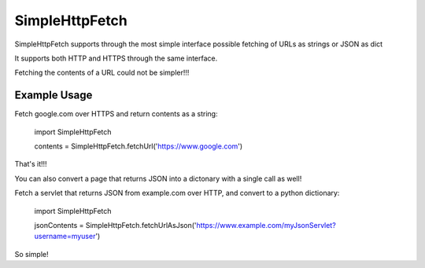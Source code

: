 SimpleHttpFetch
===============

SimpleHttpFetch supports through the most simple interface possible fetching of URLs as strings or JSON as dict


It supports both HTTP and HTTPS through the same interface.

Fetching the contents of a URL could not be simpler!!!


Example Usage
-------------

Fetch google.com over HTTPS and return contents as a string:

	import SimpleHttpFetch


	contents = SimpleHttpFetch.fetchUrl('https://www.google.com')


That's it!!!


You can also convert a page that returns JSON into a dictonary with a single call as well!


Fetch a servlet that returns JSON from example.com over HTTP, and convert to a python dictionary:

	import SimpleHttpFetch


	jsonContents = SimpleHttpFetch.fetchUrlAsJson('https://www.example.com/myJsonServlet?username=myuser')


So simple!
